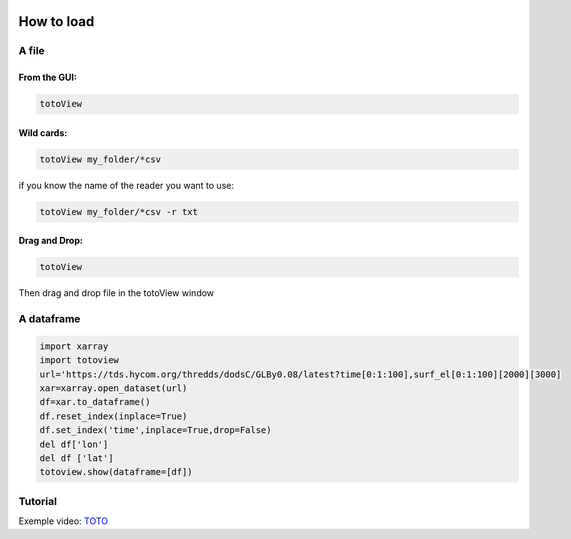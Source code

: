 .. image:: _static/calypso.png
   :width: 150 px
   :align: right

===========
How to load
===========

A file
------

From the GUI:
~~~~~~~~~~~~~

.. code:: bash

   totoView

Wild cards:
~~~~~~~~~~~~~

.. code:: bash

   totoView my_folder/*csv

if you know the name of the reader you want to use:

.. code:: bash

   totoView my_folder/*csv -r txt

Drag and Drop:
~~~~~~~~~~~~~~

.. code:: bash

   totoView

Then drag and drop file in the totoView window

A dataframe
-----------

.. code:: python

    import xarray
    import totoview
    url='https://tds.hycom.org/thredds/dodsC/GLBy0.08/latest?time[0:1:100],surf_el[0:1:100][2000][3000]
    xar=xarray.open_dataset(url)
    df=xar.to_dataframe()
    df.reset_index(inplace=True)
    df.set_index('time',inplace=True,drop=False)
    del df['lon']
    del df ['lat']
    totoview.show(dataframe=[df])

Tutorial
--------

Exemple video: `TOTO`_


.. _`TOTO`: https://youtu.be/SRcABTO31jc